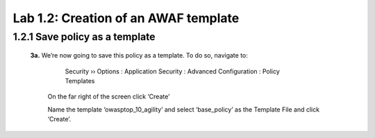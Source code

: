 Lab 1.2: Creation of an AWAF template 
=========================================


1.2.1 Save policy as a template 
~~~~~~~~~~~~~~~~~~~~~~~~~~~~~~~~~~~~~~~~~~~~~~~~~~~~~

    **3a.**	We’re now going to save this policy as a template.  To do so, navigate to:

	    Security  ››  Options : Application Security : Advanced Configuration : Policy Templates

        On the far right of the screen click ‘Create’

        .. image:: images/8-module1.png

        Name the template ‘owasptop_10_agility’ and select ‘base_policy’ as the Template File and click ‘Create’.

        .. image:: images/9-module1.png

